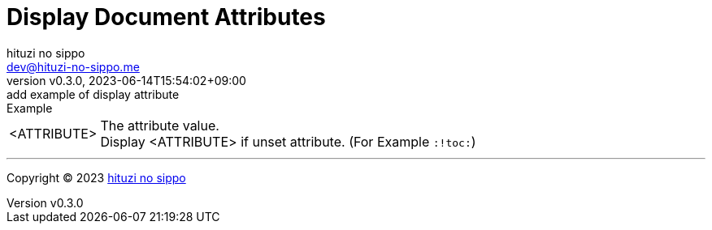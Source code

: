 = Display Document Attributes
:author: hituzi no sippo
:email: dev@hituzi-no-sippo.me
:revnumber: v0.3.0
:revdate: 2023-06-14T15:54:02+09:00
:revremark: add example of display attribute
:copyright: Copyright (C) 2023 {author}

// tag::body[]

// tag::main[]

.Example
[horizontal]
<ATTRIBUTE>::
  The attribute value. +
  Display <ATTRIBUTE> if unset attribute. (For Example `:!toc:`)

// end::main[]

// end::body[]

'''

:author_link: link:https://github.com/hituzi-no-sippo[{author}^]
Copyright (C) 2023 {author_link}
